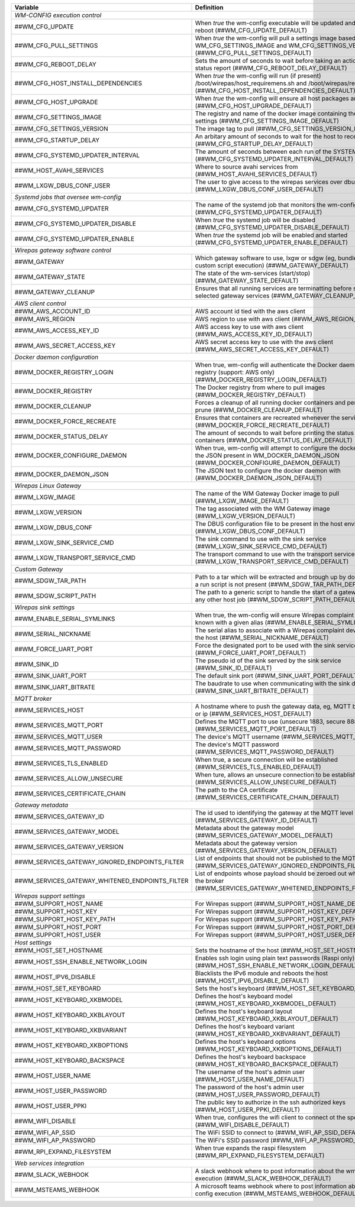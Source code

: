 ==================================================  ================================================================================================================================
**Variable**                                            **Definition**
==================================================  ================================================================================================================================
*WM-CONFIG execution control*
------------------------------------------------------------------------------------------------------------------------------------------------------------------------------------
##WM_CFG_UPDATE                                     When *true* the wm-config executable will be updated and the device will reboot (##WM_CFG_UPDATE_DEFAULT)
##WM_CFG_PULL_SETTINGS                              When *true* the wm-config will pull a settings image based on the WM_CFG_SETTINGS_IMAGE and WM_CFG_SETTINGS_VERSION (##WM_CFG_PULL_SETTINGS_DEFAULT)
##WM_CFG_REBOOT_DELAY                               Sets the amount of seconds to wait before taking an action, such as a status report (##WM_CFG_REBOOT_DELAY_DEFAULT)
##WM_CFG_HOST_INSTALL_DEPENDENCIES                  When *true* the wm-config will run (if present) /boot/wirepas/host_requiremens.sh and /boot/wirepas/requirements.txt (##WM_CFG_HOST_INSTALL_DEPENDENCIES_DEFAULT)
##WM_CFG_HOST_UPGRADE                               When *true* the wm-config will ensure all host packages are upgraded (##WM_CFG_HOST_UPGRADE_DEFAULT)
##WM_CFG_SETTINGS_IMAGE                             The registry and name of the docker image containing the wm-config settings (##WM_CFG_SETTINGS_IMAGE_DEFAULT)
##WM_CFG_SETTINGS_VERSION                           The image tag to pull (##WM_CFG_SETTINGS_VERSION_DEFAULT)
##WM_CFG_STARTUP_DELAY                              An arbitary amount of seconds to wait for the host to receive an ip (##WM_CFG_STARTUP_DELAY_DEFAULT)
##WM_CFG_SYSTEMD_UPDATER_INTERVAL                   The amount of seconds between each run of the SYSTEMD job (##WM_CFG_SYSTEMD_UPDATER_INTERVAL_DEFAULT)
##WM_HOST_AVAHI_SERVICES                            Where to source avahi services from (##WM_HOST_AVAHI_SERVICES_DEFAULT)
##WM_LXGW_DBUS_CONF_USER                            The user to give access to the wirepas services over dbus (##WM_LXGW_DBUS_CONF_USER_DEFAULT)
*Systemd jobs that oversee wm-config*
------------------------------------------------------------------------------------------------------------------------------------------------------------------------------------
##WM_CFG_SYSTEMD_UPDATER                            The name of the systemd job that monitors the wm-config state (##WM_CFG_SYSTEMD_UPDATER_DEFAULT)
##WM_CFG_SYSTEMD_UPDATER_DISABLE                    When *true* the systemd job will be disabled (##WM_CFG_SYSTEMD_UPDATER_DISABLE_DEFAULT)
##WM_CFG_SYSTEMD_UPDATER_ENABLE                     When *true* the systemd job will be enabled and started (##WM_CFG_SYSTEMD_UPDATER_ENABLE_DEFAULT)
*Wirepas gateway software control*
------------------------------------------------------------------------------------------------------------------------------------------------------------------------------------
##WM_GATEWAY                                        Which gateway software to use, lxgw or sdgw (eg, bundle installation or custom script execution) (##WM_GATEWAY_DEFAULT)
##WM_GATEWAY_STATE                                  The state of the wm-services (start/stop) (##WM_GATEWAY_STATE_DEFAULT)
##WM_GATEWAY_CLEANUP                                Ensures that all running services are terminatting before starting the selected gateway services (##WM_GATEWAY_CLEANUP_DEFAULT)
*AWS client control*
------------------------------------------------------------------------------------------------------------------------------------------------------------------------------------
##WM_AWS_ACCOUNT_ID                                 AWS account id tied with the aws client
##WM_AWS_REGION                                     AWS region to use with aws client (##WM_AWS_REGION_DEFAULT)
##WM_AWS_ACCESS_KEY_ID                              AWS access key to use with aws client (##WM_AWS_ACCESS_KEY_ID_DEFAULT)
##WM_AWS_SECRET_ACCESS_KEY                          AWS secret access key to use with the aws client (##WM_AWS_SECRET_ACCESS_KEY_DEFAULT)
*Docker daemon configuration*
------------------------------------------------------------------------------------------------------------------------------------------------------------------------------------
##WM_DOCKER_REGISTRY_LOGIN                          When true, wm-config will authenticate the Docker daemon with a remote registry (support: AWS only) (##WM_DOCKER_REGISTRY_LOGIN_DEFAULT)
##WM_DOCKER_REGISTRY                                The Docker registry from where to pull images (##WM_DOCKER_REGISTRY_DEFAULT)
##WM_DOCKER_CLEANUP                                 Forces a cleanup of all running docker containers and performs a system prune (##WM_DOCKER_CLEANUP_DEFAULT)
##WM_DOCKER_FORCE_RECREATE                          Ensures that containers are recreated whenever the services are restored (##WM_DOCKER_FORCE_RECREATE_DEFAULT)
##WM_DOCKER_STATUS_DELAY                            The amount of seconds to wait before printing the status of the docker containers (##WM_DOCKER_STATUS_DELAY_DEFAULT)
##WM_DOCKER_CONFIGURE_DAEMON                        When true, wm-config will attempt to configure the docker dameon with the JSON present in WM_DOCKER_DAEMON_JSON (##WM_DOCKER_CONFIGURE_DAEMON_DEFAULT)
##WM_DOCKER_DAEMON_JSON                             The JSON text to configure the docker daemon with (##WM_DOCKER_DAEMON_JSON_DEFAULT)
*Wirepas Linux Gateway*
------------------------------------------------------------------------------------------------------------------------------------------------------------------------------------
##WM_LXGW_IMAGE                                     The name of the WM Gateway Docker image to pull (##WM_LXGW_IMAGE_DEFAULT)
##WM_LXGW_VERSION                                   The tag associated with the WM Gateway image (##WM_LXGW_VERSION_DEFAULT)
##WM_LXGW_DBUS_CONF                                 The DBUS configuration file to be present in the host environment (##WM_LXGW_DBUS_CONF_DEFAULT)
##WM_LXGW_SINK_SERVICE_CMD                          The sink command to use with the sink service (##WM_LXGW_SINK_SERVICE_CMD_DEFAULT)
##WM_LXGW_TRANSPORT_SERVICE_CMD                     The transport command to use with the transport service (##WM_LXGW_TRANSPORT_SERVICE_CMD_DEFAULT)
*Custom Gateway*
------------------------------------------------------------------------------------------------------------------------------------------------------------------------------------
##WM_SDGW_TAR_PATH                                  Path to a tar which will be extracted and brough up by docker compose if a run script is not present (##WM_SDGW_TAR_PATH_DEFAULT)
##WM_SDGW_SCRIPT_PATH                               The path to a generic script to handle the start of a gateway service or any other host job (##WM_SDGW_SCRIPT_PATH_DEFAULT)
*Wirepas sink settings*
------------------------------------------------------------------------------------------------------------------------------------------------------------------------------------
##WM_ENABLE_SERIAL_SYMLINKS                         When true, the wm-config will ensure Wirepas complaint devices are known with a given alias (##WM_ENABLE_SERIAL_SYMLINKS_DEFAULT)
##WM_SERIAL_NICKNAME                                The serial alias to associate with a Wirepas complaint device attached to the host (##WM_SERIAL_NICKNAME_DEFAULT)
##WM_FORCE_UART_PORT                                Force the designated port to be used with the sink service (##WM_FORCE_UART_PORT_DEFAULT)
##WM_SINK_ID                                        The pseudo id of the sink served by the sink service (##WM_SINK_ID_DEFAULT)
##WM_SINK_UART_PORT                                 The default sink port (##WM_SINK_UART_PORT_DEFAULT)
##WM_SINK_UART_BITRATE                              The baudrate to use when communicating with the sink device (##WM_SINK_UART_BITRATE_DEFAULT)
*MQTT broker*
------------------------------------------------------------------------------------------------------------------------------------------------------------------------------------
##WM_SERVICES_HOST                                  A hostname where to push the gateway data, eg, MQTT broker hostname or ip (##WM_SERVICES_HOST_DEFAULT)
##WM_SERVICES_MQTT_PORT                             Defines the MQTT port to use (unsecure 1883, secure 8883) (##WM_SERVICES_MQTT_PORT_DEFAULT)
##WM_SERVICES_MQTT_USER                             The device's MQTT username (##WM_SERVICES_MQTT_USER_DEFAULT)
##WM_SERVICES_MQTT_PASSWORD                         The device's MQTT password (##WM_SERVICES_MQTT_PASSWORD_DEFAULT)
##WM_SERVICES_TLS_ENABLED                           When true, a secure connection will be established (##WM_SERVICES_TLS_ENABLED_DEFAULT)
##WM_SERVICES_ALLOW_UNSECURE                        When ture, allows an unsecure connection to be established (##WM_SERVICES_ALLOW_UNSECURE_DEFAULT)
##WM_SERVICES_CERTIFICATE_CHAIN                     The path to the CA certificate (##WM_SERVICES_CERTIFICATE_CHAIN_DEFAULT)
*Gateway metadata*
------------------------------------------------------------------------------------------------------------------------------------------------------------------------------------
##WM_SERVICES_GATEWAY_ID                            The id used to identifying the gateway at the MQTT level (##WM_SERVICES_GATEWAY_ID_DEFAULT)
##WM_SERVICES_GATEWAY_MODEL                         Metadata about the gateway model (##WM_SERVICES_GATEWAY_MODEL_DEFAULT)
##WM_SERVICES_GATEWAY_VERSION                       Metadata about the gateway version (##WM_SERVICES_GATEWAY_VERSION_DEFAULT)
##WM_SERVICES_GATEWAY_IGNORED_ENDPOINTS_FILTER      List of endpoints that should not be published to the MQTT broker (##WM_SERVICES_GATEWAY_IGNORED_ENDPOINTS_FILTER_DEFAULT)
##WM_SERVICES_GATEWAY_WHITENED_ENDPOINTS_FILTER     List of endpoints whose payload should be zeroed out when published to the broker (##WM_SERVICES_GATEWAY_WHITENED_ENDPOINTS_FILTER_DEFAULT)
*Wirepas support settings*
------------------------------------------------------------------------------------------------------------------------------------------------------------------------------------
##WM_SUPPORT_HOST_NAME                              For Wirepas support (##WM_SUPPORT_HOST_NAME_DEFAULT)
##WM_SUPPORT_HOST_KEY                               For Wirepas support (##WM_SUPPORT_HOST_KEY_DEFAULT)
##WM_SUPPORT_HOST_KEY_PATH                          For Wirepas support (##WM_SUPPORT_HOST_KEY_PATH_DEFAULT)
##WM_SUPPORT_HOST_PORT                              For Wirepas support (##WM_SUPPORT_HOST_PORT_DEFAULT)
##WM_SUPPORT_HOST_USER                              For Wirepas support (##WM_SUPPORT_HOST_USER_DEFAULT)
*Host settings*
------------------------------------------------------------------------------------------------------------------------------------------------------------------------------------
##WM_HOST_SET_HOSTNAME                              Sets the hostname of the host (##WM_HOST_SET_HOSTNAME_DEFAULT)
##WM_HOST_SSH_ENABLE_NETWORK_LOGIN                  Enables ssh login using plain text passwords (Raspi only) (##WM_HOST_SSH_ENABLE_NETWORK_LOGIN_DEFAULT)
##WM_HOST_IPV6_DISABLE                              Blacklists the IPv6 module and reboots the host (##WM_HOST_IPV6_DISABLE_DEFAULT)
##WM_HOST_SET_KEYBOARD                              Sets the host's keyboard (##WM_HOST_SET_KEYBOARD_DEFAULT)
##WM_HOST_KEYBOARD_XKBMODEL                         Defines the host's keyboard model (##WM_HOST_KEYBOARD_XKBMODEL_DEFAULT)
##WM_HOST_KEYBOARD_XKBLAYOUT                        Defines the host's keyboard layout (##WM_HOST_KEYBOARD_XKBLAYOUT_DEFAULT)
##WM_HOST_KEYBOARD_XKBVARIANT                       Defines the host's keyboard variant (##WM_HOST_KEYBOARD_XKBVARIANT_DEFAULT)
##WM_HOST_KEYBOARD_XKBOPTIONS                       Defines the host's keyboard options (##WM_HOST_KEYBOARD_XKBOPTIONS_DEFAULT)
##WM_HOST_KEYBOARD_BACKSPACE                        Defines the host's keyboard backspace (##WM_HOST_KEYBOARD_BACKSPACE_DEFAULT)
##WM_HOST_USER_NAME                                 The username of the host's admin user (##WM_HOST_USER_NAME_DEFAULT)
##WM_HOST_USER_PASSWORD                             The password of the host's admin user (##WM_HOST_USER_PASSWORD_DEFAULT)
##WM_HOST_USER_PPKI                                 The public key to authorize in the ssh authorized keys (##WM_HOST_USER_PPKI_DEFAULT)
##WM_WIFI_DISABLE                                   When true, configures the wifi client to connect ot the specified SSID (##WM_WIFI_DISABLE_DEFAULT)
##WM_WIFI_AP_SSID                                   The WiFi SSID to connect to (##WM_WIFI_AP_SSID_DEFAULT)
##WM_WIFI_AP_PASSWORD                               The WiFi's SSID password (##WM_WIFI_AP_PASSWORD_DEFAULT)
##WM_RPI_EXPAND_FILESYSTEM                          When true expands the raspi filesystem (##WM_RPI_EXPAND_FILESYSTEM_DEFAULT)
*Web services integration*
------------------------------------------------------------------------------------------------------------------------------------------------------------------------------------
##WM_SLACK_WEBHOOK                                  A slack webhook where to post information about the wm-config execution (##WM_SLACK_WEBHOOK_DEFAULT)
##WM_MSTEAMS_WEBHOOK                                A microsoft teams webhook where to post information about the wm-config execution (##WM_MSTEAMS_WEBHOOK_DEFAULT)
==================================================  ================================================================================================================================

